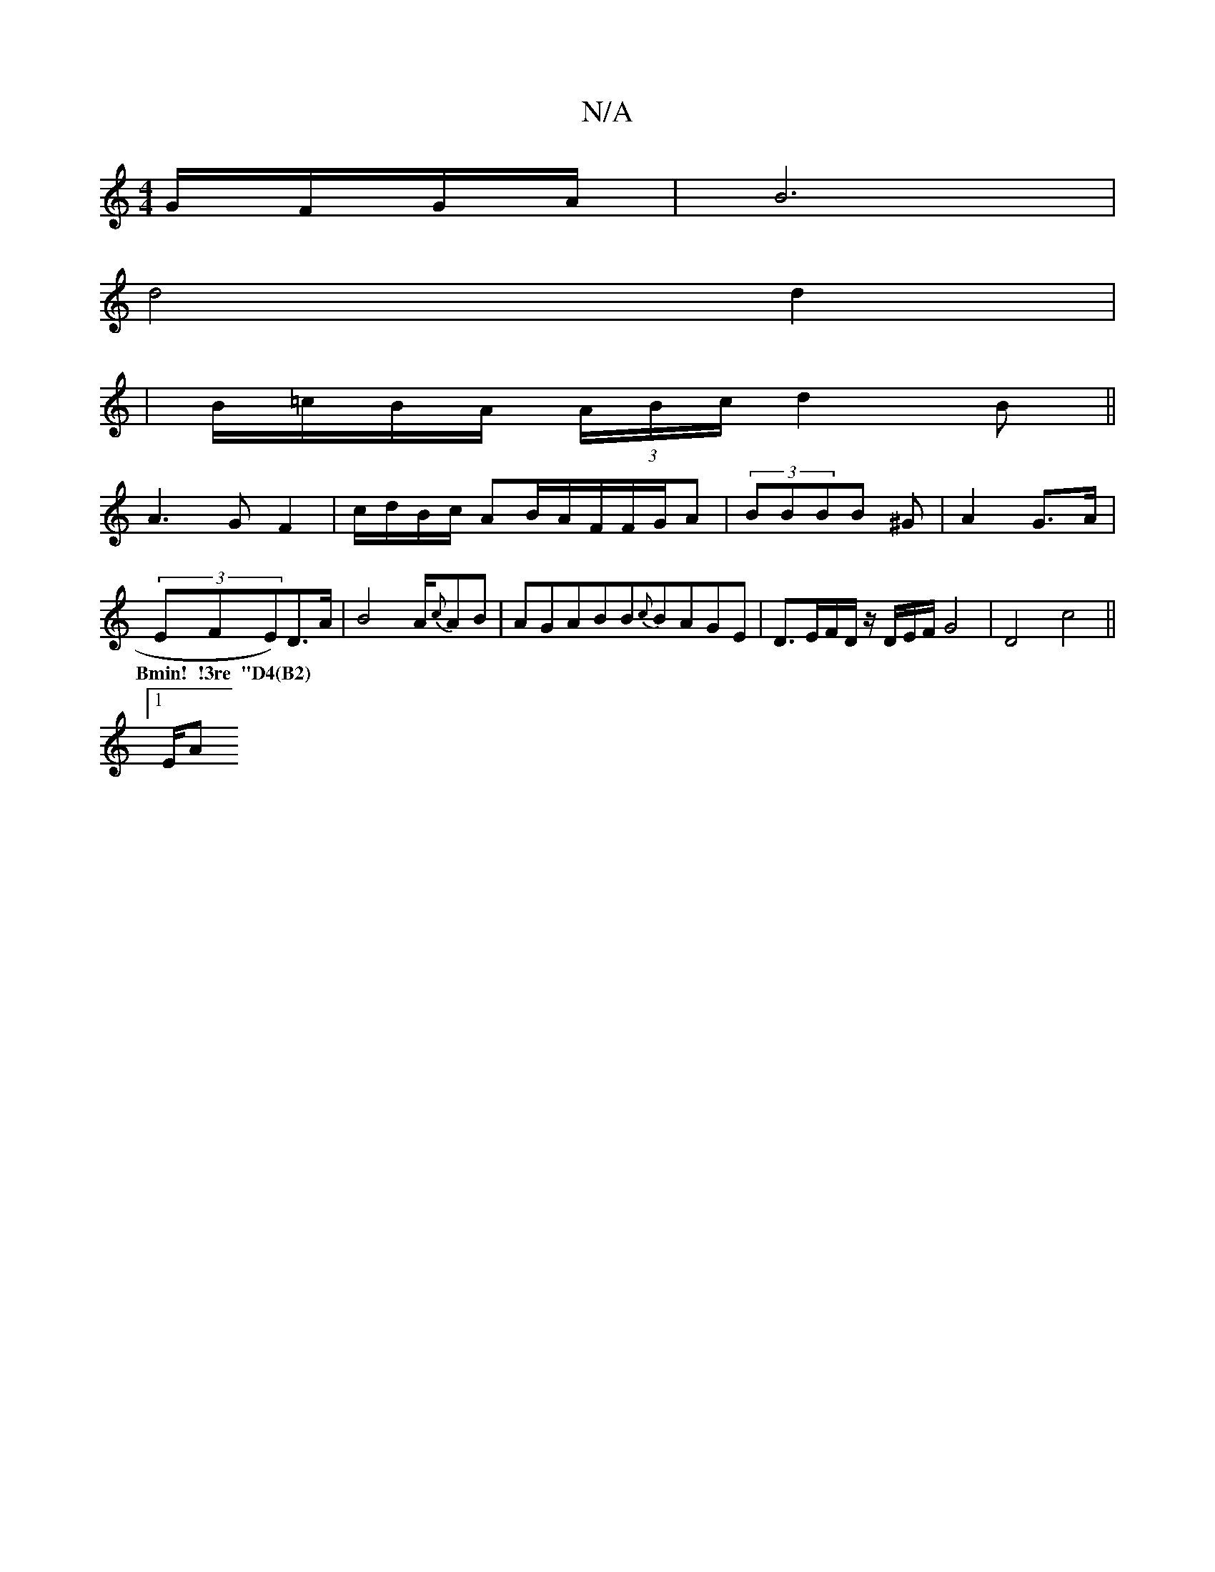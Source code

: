 X:1
T:N/A
M:4/4
R:N/A
K:Cmajor
G/F/G/A/ |B6|
d4 d2|
|B/=c/B/A/ (3A/B/c/ d2B||
A3G F2|c/d/B/c/ AB/2A/2F/F/G/A|(3BBBB ^G | A2 G>A |
(3EFE)D3/2A/2|B8/2A/2{c}AB|AGABB{c}BAGE|D3/E/F/D/ z/2D/2E/2F/G4|D4 c4||
w: Bmin! !3re "D4(B2)|
[1 E/A